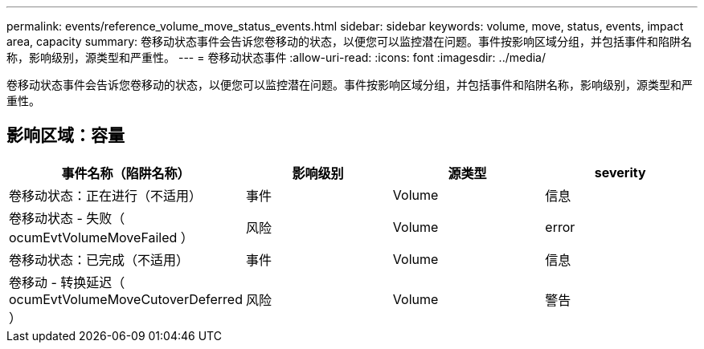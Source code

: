 ---
permalink: events/reference_volume_move_status_events.html 
sidebar: sidebar 
keywords: volume, move, status, events, impact area, capacity 
summary: 卷移动状态事件会告诉您卷移动的状态，以便您可以监控潜在问题。事件按影响区域分组，并包括事件和陷阱名称，影响级别，源类型和严重性。 
---
= 卷移动状态事件
:allow-uri-read: 
:icons: font
:imagesdir: ../media/


[role="lead"]
卷移动状态事件会告诉您卷移动的状态，以便您可以监控潜在问题。事件按影响区域分组，并包括事件和陷阱名称，影响级别，源类型和严重性。



== 影响区域：容量

|===
| 事件名称（陷阱名称） | 影响级别 | 源类型 | severity 


 a| 
卷移动状态：正在进行（不适用）
 a| 
事件
 a| 
Volume
 a| 
信息



 a| 
卷移动状态 - 失败（ ocumEvtVolumeMoveFailed ）
 a| 
风险
 a| 
Volume
 a| 
error



 a| 
卷移动状态：已完成（不适用）
 a| 
事件
 a| 
Volume
 a| 
信息



 a| 
卷移动 - 转换延迟（ ocumEvtVolumeMoveCutoverDeferred ）
 a| 
风险
 a| 
Volume
 a| 
警告

|===